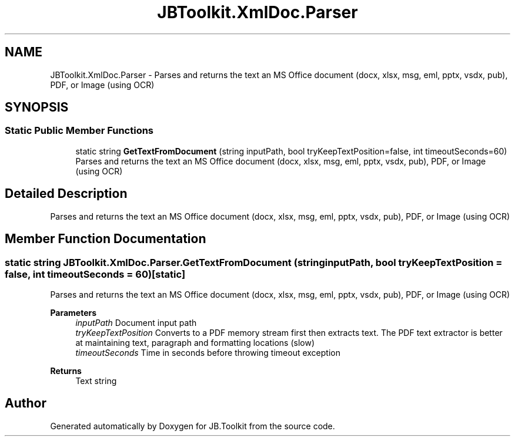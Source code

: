 .TH "JBToolkit.XmlDoc.Parser" 3 "Mon Aug 31 2020" "JB.Toolkit" \" -*- nroff -*-
.ad l
.nh
.SH NAME
JBToolkit.XmlDoc.Parser \- Parses and returns the text an MS Office document (docx, xlsx, msg, eml, pptx, vsdx, pub), PDF, or Image (using OCR)  

.SH SYNOPSIS
.br
.PP
.SS "Static Public Member Functions"

.in +1c
.ti -1c
.RI "static string \fBGetTextFromDocument\fP (string inputPath, bool tryKeepTextPosition=false, int timeoutSeconds=60)"
.br
.RI "Parses and returns the text an MS Office document (docx, xlsx, msg, eml, pptx, vsdx, pub), PDF, or Image (using OCR) "
.in -1c
.SH "Detailed Description"
.PP 
Parses and returns the text an MS Office document (docx, xlsx, msg, eml, pptx, vsdx, pub), PDF, or Image (using OCR) 


.SH "Member Function Documentation"
.PP 
.SS "static string JBToolkit\&.XmlDoc\&.Parser\&.GetTextFromDocument (string inputPath, bool tryKeepTextPosition = \fCfalse\fP, int timeoutSeconds = \fC60\fP)\fC [static]\fP"

.PP
Parses and returns the text an MS Office document (docx, xlsx, msg, eml, pptx, vsdx, pub), PDF, or Image (using OCR) 
.PP
\fBParameters\fP
.RS 4
\fIinputPath\fP Document input path
.br
\fItryKeepTextPosition\fP Converts to a PDF memory stream first then extracts text\&. The PDF text extractor is better at maintaining text, paragraph and formatting locations (slow)
.br
\fItimeoutSeconds\fP Time in seconds before throwing timeout exception
.RE
.PP
\fBReturns\fP
.RS 4
Text string
.RE
.PP


.SH "Author"
.PP 
Generated automatically by Doxygen for JB\&.Toolkit from the source code\&.
